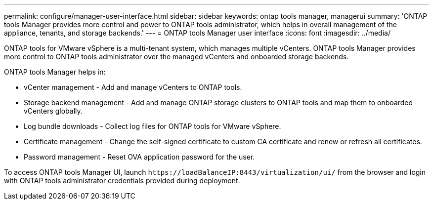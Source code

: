 ---
permalink: configure/manager-user-interface.html
sidebar: sidebar
keywords: ontap tools manager, managerui
summary: 'ONTAP tools Manager provides more control and power to ONTAP tools administrator, which helps in overall management of the appliance, tenants, and storage backends.'
---
= ONTAP tools Manager user interface
:icons: font
:imagesdir: ../media/

[.lead]

ONTAP tools for VMware vSphere is a multi-tenant system, which manages multiple vCenters. ONTAP tools Manager provides more control to ONTAP tools administrator over the managed vCenters and onboarded storage backends. 

ONTAP tools Manager helps in:

* vCenter management - Add and manage vCenters to ONTAP tools.
* Storage backend management - Add and manage ONTAP storage clusters to ONTAP tools and map them to onboarded vCenters globally.
* Log bundle downloads - Collect log files for ONTAP tools for VMware vSphere.
* Certificate management - Change the self-signed certificate to custom CA certificate and renew
or refresh all certificates.
* Password management - Reset OVA application password for the user.

To access ONTAP tools Manager UI, launch `\https://loadBalanceIP:8443/virtualization/ui/` from the browser and login with ONTAP tools administrator credentials provided during deployment.



